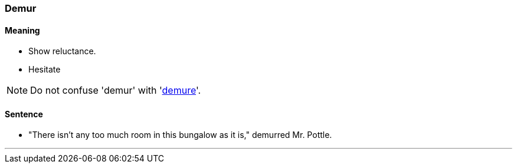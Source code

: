 
=== Demur

==== Meaning

* Show reluctance.
* Hesitate

NOTE: Do not confuse 'demur' with 'link:#_demure[demure]'.

==== Sentence

* "There isn't any too much room in this bungalow as it is," [.underline]#demurred# Mr. Pottle.

'''
